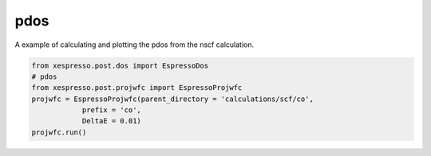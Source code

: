 .. _pdos:

===========================================
pdos
===========================================


A example of calculating and plotting the pdos from the nscf calculation.

.. code-block:: python

    from xespresso.post.dos import EspressoDos
    # pdos
    from xespresso.post.projwfc import EspressoProjwfc
    projwfc = EspressoProjwfc(parent_directory = 'calculations/scf/co',
                prefix = 'co',
                DeltaE = 0.01)
    projwfc.run()

.. image:: /_static/images/co-pdos.png
   :width: 10cm
